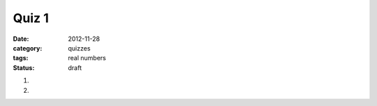 Quiz 1 
######

:date: 2012-11-28 
:category: quizzes
:tags: real numbers
:status: draft


1. 
  

2.
 
 

